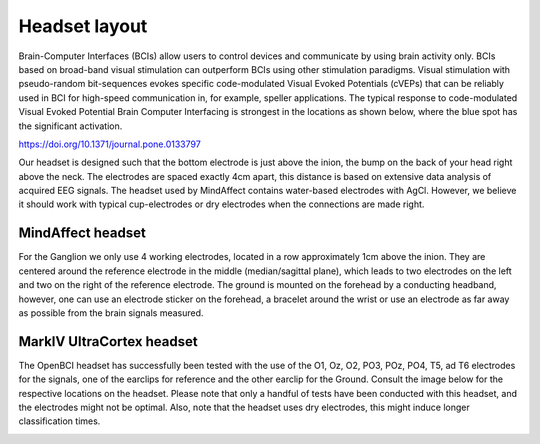 Headset layout
==============

Brain-Computer Interfaces (BCIs) allow users to control devices and communicate by
using brain activity only. BCIs based on broad-band visual stimulation can outperform
BCIs using other stimulation paradigms. Visual stimulation with pseudo-random
bit-sequences evokes specific code-modulated Visual Evoked Potentials (cVEPs) that can
be reliably used in BCI for high-speed communication in, for example, speller applications.
The typical response to code-modulated Visual Evoked Potential Brain Computer Interfacing is
strongest in the locations as shown below, where the blue spot has the significant activation.

.. image:: images/response.png

https://doi.org/10.1371/journal.pone.0133797

Our headset is designed such that the bottom electrode is just above the inion, the bump on the
back of your head right above the neck. The electrodes are spaced exactly 4cm apart, this
distance is based on extensive data analysis of acquired EEG signals. The headset used by
MindAffect contains water-based electrodes with AgCl. However, we believe it should work with
typical cup-electrodes or dry electrodes when the connections are made right.


MindAffect headset
------------------

For the Ganglion we only use 4 working electrodes, located in a row approximately 1cm above
the inion. They are centered around the reference electrode in the middle (median/sagittal
plane), which leads to two electrodes on the left and two on the right of the reference electrode.
The ground is mounted on the forehead by a conducting headband, however, one can use an
electrode sticker on the forehead, a bracelet around the wrist or use an electrode as far away as
possible from the brain signals measured.

MarkIV UltraCortex headset
--------------------------

The OpenBCI headset has successfully been tested with the use of the O1, Oz, O2, PO3, POz, PO4, T5, ad T6
electrodes for the signals, one of the earclips for reference and the other earclip for the Ground. 
Consult the image below for the respective locations on the headset.
Please note that only a handful of tests have been conducted with this headset, and the
electrodes might not be optimal. Also, note that the headset uses dry electrodes, this
might induce longer classification times.

.. image:: images/UC_loc.png